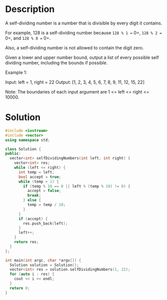 * Description
A self-dividing number is a number that is divisible by every digit it contains.

For example, 128 is a self-dividing number because =128 % 1 == 0=, =128 % 2 == 0=, and =128 % 8 == 0=.

Also, a self-dividing number is not allowed to contain the digit zero.

Given a lower and upper number bound, output a list of every possible self dividing number, including the bounds if possible.

Example 1:

Input:
left = 1, right = 22
Output: [1, 2, 3, 4, 5, 6, 7, 8, 9, 11, 12, 15, 22]

Note:
The boundaries of each input argument are 1 <= left <= right <= 10000.
* Solution
#+BEGIN_SRC cpp
  #include <iostream>
  #include <vector>
  using namespace std;

  class Solution {
  public:
    vector<int> selfDividingNumbers(int left, int right) {
      vector<int> res;
      while (left <= right) {
        int temp = left;
        bool accept = true;
        while (temp > 1) {
          if (temp % 10 == 0 || left % (temp % 10) != 0) {
            accept = false;
            break;
          } else {
            temp = temp / 10;
          }
        }
        if (accept) {
          res.push_back(left);
        }
        left++;
      }
      return res;
    }
  };

  int main(int argc, char *argv[]) {
    Solution solution = Solution();
    vector<int> res = solution.selfDividingNumbers(1, 22);
    for (auto i : res) {
      cout << i << endl;
    }
    return 0;
  }
#+END_SRC

#+RESULTS:
|  1 |
|  2 |
|  3 |
|  4 |
|  5 |
|  6 |
|  7 |
|  8 |
|  9 |
| 11 |
| 12 |
| 15 |
| 22 |
